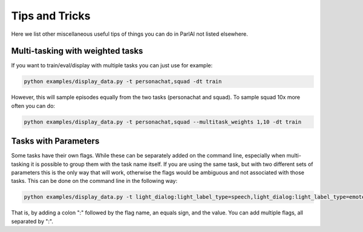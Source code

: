 ..
  Copyright (c) Facebook, Inc. and its affiliates.
  This source code is licensed under the MIT license found in the
  LICENSE file in the root directory of this source tree.

Tips and Tricks
===================================

Here we list other miscellaneous useful tips of things you can do in ParlAI not listed elsewhere.



Multi-tasking with weighted tasks
#################################

If you want to train/eval/display with multiple tasks you can just use for example:

.. code-block:: bash

  python examples/display_data.py -t personachat,squad -dt train

However, this will sample episodes equally from the two tasks (personachat and squad).
To sample squad 10x more often you can do:

.. code-block:: bash

  python examples/display_data.py -t personachat,squad --multitask_weights 1,10 -dt train


Tasks with Parameters
#####################

Some tasks have their own flags. While these can be separately added on the command line, especially
when multi-tasking it is possible to group them with the task name itself.
If you are using the same task, but with two different sets of parameters this is the only way that
will work, otherwise the flags would be ambiguous and not associated with those tasks.
This can be done on the command line in the following way:

.. code-block:: bash

  python examples/display_data.py -t light_dialog:light_label_type=speech,light_dialog:light_label_type=emote -dt train

That is, by adding a colon ":" followed by the flag name, an equals sign, and the value.
You can add multiple flags, all separated by ":".
